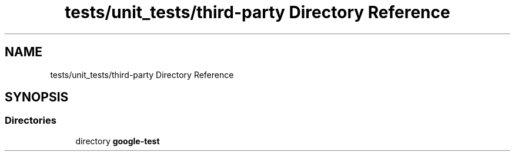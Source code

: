 .TH "tests/unit_tests/third-party Directory Reference" 3 "Sun Mar 19 2023" "Version 0.42" "AmurClient" \" -*- nroff -*-
.ad l
.nh
.SH NAME
tests/unit_tests/third-party Directory Reference
.SH SYNOPSIS
.br
.PP
.SS "Directories"

.in +1c
.ti -1c
.RI "directory \fBgoogle\-test\fP"
.br
.in -1c
